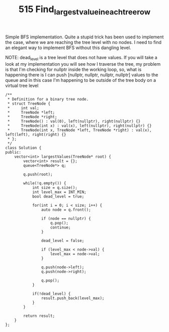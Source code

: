 #+TITLE: 515 Find_largest_value_in_each_tree_row

Simple BFS implementation. Quite a stupid trick has been used to implement the case, where we are reaching the tree level with no nodes. I need to find an elegant way to implement BFS without this dangling level.

NOTE: dead_level is a tree level that does not have values. If you will take a look
at my implementation you will see how I traverse the tree, my problem is that I'm checking for nullptr inside the working loop, so, what is happening there is I can push [nullptr, nullptr, nullptr, nullptr] values to the queue and in this case I'm happening to be outside of the tree body on a virtual tree level

#+begin_src c++
/**
 * Definition for a binary tree node.
 * struct TreeNode {
 *     int val;
 *     TreeNode *left;
 *     TreeNode *right;
 *     TreeNode() : val(0), left(nullptr), right(nullptr) {}
 *     TreeNode(int x) : val(x), left(nullptr), right(nullptr) {}
 *     TreeNode(int x, TreeNode *left, TreeNode *right) : val(x), left(left), right(right) {}
 * };
 */
class Solution {
public:
    vector<int> largestValues(TreeNode* root) {
        vector<int> result = {};
        queue<TreeNode*> q;

        q.push(root);

        while(!q.empty()) {
            int size = q.size();
            int level_max = INT_MIN;
            bool dead_level = true;

            for(int i = 0; i < size; i++) {
                auto node = q.front();

                if (node == nullptr) {
                    q.pop();
                    continue;
                }

                dead_level = false;

                if (level_max < node->val) {
                    level_max = node->val;
                }

                q.push(node->left);
                q.push(node->right);

                q.pop();
            }

            if(!dead_level) {
                result.push_back(level_max);
            }
        }

        return result;
    }
};
#+end_src
